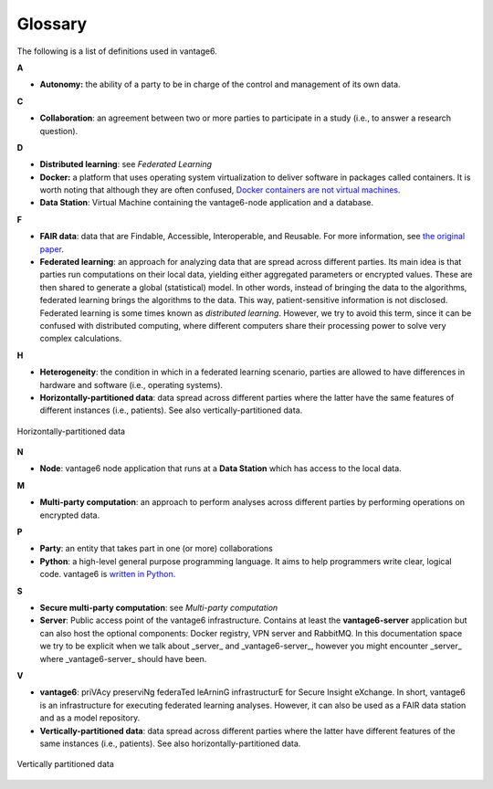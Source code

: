 Glossary
========

The following is a list of definitions used in vantage6.

**A**

-  **Autonomy:** the ability of a party to be in charge of the control
   and management of its own data.

**C**

-  **Collaboration**: an agreement between two or more parties to
   participate in a study (i.e., to answer a research question).

**D**

-  **Distributed learning**: see *Federated Learning*
-  **Docker:** a platform that uses operating system virtualization to
   deliver software in packages called containers. It is worth noting
   that although they are often confused, `Docker containers are not virtual machines <https://www.docker.com/blog/containers-are-not-vms/>`__.
- **Data Station**: Virtual Machine containing the vantage6-node application
  and a database.

**F**

-  **FAIR data**: data that are Findable, Accessible, Interoperable, and
   Reusable. For more information, see `the original
   paper <https://www.nature.com/articles/sdata201618.pdf?origin=ppub>`__.
-  **Federated learning**: an approach for analyzing data that are
   spread across different parties. Its main idea is that parties run
   computations on their local data, yielding either aggregated
   parameters or encrypted values. These are then shared to generate a
   global (statistical) model. In other words, instead of bringing the
   data to the algorithms, federated learning brings the algorithms to
   the data. This way, patient-sensitive information is not disclosed.
   Federated learning is some times known as *distributed learning*.
   However, we try to avoid this term, since it can be confused with
   distributed computing, where different computers share their
   processing power to solve very complex calculations.

**H**

-  **Heterogeneity**: the condition in which in a federated learning
   scenario, parties are allowed to have differences in hardware and
   software (i.e., operating systems).
-  **Horizontally-partitioned data**: data spread across different
   parties where the latter have the same features of different
   instances (i.e., patients). See also vertically-partitioned data.

.. figure:: /images/horizontal_partition.png
   :alt: Horizontally partitioned data
   :align: center

   Horizontally-partitioned data

**N**

-  **Node**: vantage6 node application that runs at a **Data Station** which
   has access to the local data.

**M**

-  **Multi-party computation**: an approach to perform analyses across
   different parties by performing operations on encrypted data.

**P**

-  **Party**: an entity that takes part in one (or more) collaborations
-  **Python**: a high-level general purpose programming language. It
   aims to help programmers write clear, logical code. vantage6 is
   `written in Python <https://github.com/vantage6/vantage6>`__.

**S**

-  **Secure multi-party computation**: see *Multi-party computation*
-  **Server**: Public access point of the vantage6 infrastructure. Contains at
   least the **vantage6-server** application but can also host the optional
   components: Docker registry, VPN server and RabbitMQ. In this documentation
   space we try to be explicit when we talk about _server_ and
   _vantage6-server_, however you might encounter _server_ where
   _vantage6-server_ should have been.

**V**

-  **vantage6**: priVAcy preserviNg federaTed leArninG infrastructurE
   for Secure Insight eXchange. In short, vantage6 is an infrastructure
   for executing federated learning analyses. However, it can also be
   used as a FAIR data station and as a model repository.
-  **Vertically-partitioned data**: data spread across different parties
   where the latter have different features of the same instances (i.e.,
   patients). See also horizontally-partitioned data.

.. figure:: /images/vertical_partition.png
   :alt: Vertically partitioned data
   :align: center

   Vertically partitioned data

.. todo Add references to sections of the docs where to find info on them
